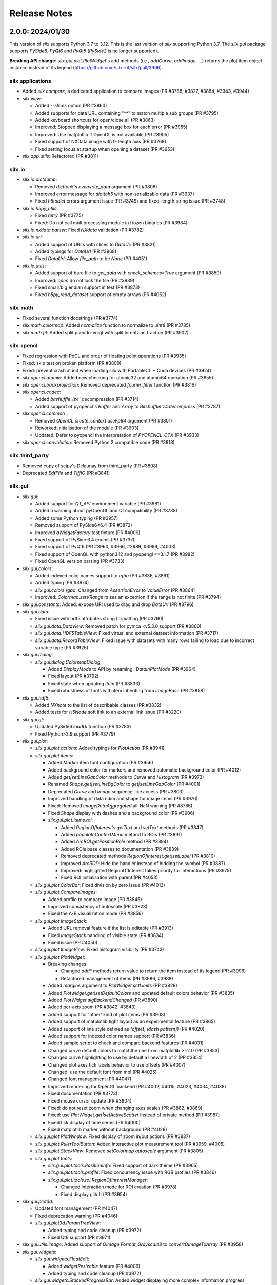 Release Notes
=============

2.0.0: 2024/01/30
-----------------

This version of `silx` supports Python 3.7 to 3.12.
This is the last version of `silx` supporting Python 3.7.
The `silx.gui` package supports `PySide6`, `PyQt6` and `PyQt5` (`PySide2` is no longer supported).

**Breaking API change**: `silx.gui.plot.PlotWidget`'s add methods (i.e., `addCurve`, `addImage`, ...) returns the plot item object instance instead of its legend (https://github.com/silx-kit/silx/pull/3996).

silx applications
.................

* Added `silx compare`, a dedicated application to compare images (PR #3788, #3827, #3884, #3943, #3944)
* `silx view`:

  * Added `--slices` option (PR #3860)
  * Added supports for data URL containing "**" to match multiple sub groups (PR #3795)
  * Added keyboard shortcuts for open/close all (PR #3863)
  * Improved: Stopped displaying a message box for each error (PR #3955)
  * Improved: Use matplotlib if OpenGL is not available (PR #3905)
  * Fixed support of NXData image with 0-length axis (PR #3768)
  * Fixed setting focus at startup when opening a dataset (PR #3953)

* `silx.app.utils`: Refactored (PR #3811)

silx.io
.......

* `silx.io.dictdump`:

  * Removed `dicttoh5`'s `overwrite_data` argument (PR #3806)
  * Improved error message for `dicttoh5` with non-serializable data (PR #3937)
  * Fixed `h5todict` errors argument issue (PR #3749) and fixed-length string issue (PR #3748)

* `silx.io.h5py_utils`:

  * Fixed `retry` (PR #3775)
  * Fixed: Do not call multiprocessing module in frozen binaries (PR #3984)

* `silx.io.nxdata.parser`: Fixed `NXdata` validation (PR #3782)

* `silx.io.url`:

  * Added support of URLs with slices to `DataUrl` (PR #3821)
  * Added typings for `DataUrl` (PR #3968)
  * Fixed `DataUrl`: Allow `file_path` to be `None` (PR #4051)

* `silx.io.utils`:

  * Added support of bare file to `get_data` with `check_schemas=True` argument (PR #3859)
  * Improved: `open` do not lock the file (PR #3939)
  * Fixed small/big endian support in test (PR #3873)
  * Fixed `h5py_read_dataset` support of empty arrays (PR #4052)

silx.math
.........

* Fixed several function docstrings (PR #3774)
* `silx.math.colormap`: Added `normalize` function to normalize to `uint8` (PR #3785)
* `silx.math.fit`: Added split pseudo-voigt with split lorentzian fraction (PR #3902)

silx.opencl
...........

* Fixed regression with PoCL and order of floating point operations (PR #3935)
* Fixed: skip test on broken platform (PR #3809)
* Fixed: prevent crash at init when loading silx with PortableCL + Cuda devices (PR #3924)
* `silx.opencl.atomic`: Added new checking for atomic32 and atomic64 operation (PR #3855)
* `silx.opencl.backprojection`: Removed deprecated `fourier_filter` function (PR #3816)
* `silx.opencl.codec`:

  * Added `bitshuffle_lz4`` decompression (PR #3714)
  * Added support of pyopencl's `Buffer` and `Array` to `BitshuffleLz4.decompress` (PR #3787)

* `silx.opencl.common``:

  * Removed `OpenCL.create_context` `useFp64` argument (PR #3801)
  * Reworked initialisation of the module (PR #3903)
  * Updated: Defer to pyopencl the interpretation of `PYOPENCL_CTX` (PR #3933)

* `silx.opencl.convolution`: Removed Python 2 compatible code (PR #3818)

silx.third_party
................

* Removed copy of scipy's Delaunay from third_party (PR #3808)
* Deprecated `EdfFile` and `TiffIO` (PR #3841)

silx.gui
........

* `silx.gui`:

  * Added support for `QT_API` environment variable (PR #3981)
  * Added a warning about pyOpenGL and Qt compatibility (PR #3738)
  * Added some Python typing (PR #3957)
  * Removed support of  PySide6<6.4 (PR #3872)
  * Improved `qWidgetFactory` test fixture (PR #4009)
  * Fixed support of PySide 6.4 enums (PR #3737)
  * Fixed support of PyQt6 (PR #3960, #3966, #3989, #3999, #4003)
  * Fixed support of OpenGL with python3.12 and pyopengl <=3.1.7 (PR #3982)
  * Fixed OpenGL version parsing (PR #3733)

* `silx.gui.colors`:

  * Added indexed color names support to `rgba` (PR #3836, #3861)
  * Added typing (PR #3974)
  * `silx.gui.colors.rgba`: Changed from `AssertionError` to `ValueError` (PR #3864)
  * Improved: `Colormap.setVRange` raises an exception if the range is not finite (PR #3794)

* `silx.gui.constants`: Added: expose URI used to drag and drop `DataUrl` (PR #3796)

* `silx.gui.data`:

  * Fixed issue with hdf5 attributes string formatting (PR #3790)
  * `silx.gui.data.DataView`: Removed patch for pymca <v5.3.0 support (PR #3800)
  * `silx.gui.data.HDF5TableView`: Fixed virtual and external dataset information (PR #3717)
  * `silx.gui.data.RecordTableView`: Fixed issue with datasets with many rows failing to load due to incorrect variable type (PR #3926)

* `silx.gui.dialog`:

  * `silx.gui.dialog.ColormapDialog`:

    * Added `DisplayMode` to API by renaming `_DataInPlotMode` (PR #3964)
    * Fixed layout (PR #3792)
    * Fixed state when updating `Item` (PR #3833)
    * Fixed robustness of tools with item inheriting from `ImageBase` (PR #3858)

* `silx.gui.hdf5`:

  * Added `NXnote` to the list of describable classes (PR #3832)
  * Added tests for `H5Node` soft link to an external link issue (PR #3220)

* `silx.gui.qt`:

  * Updated PySide6 `loadUi` function (PR #3783)
  * Fixed Python>3.9 support (PR #3779)

* `silx.gui.plot`:

  * `silx.gui.plot.actions`: Added typings for `PlotAction` (PR #3941)
  * `silx.gui.plot.items`:

    * Added `Marker` item font configuration (PR #3956)
    * Added background color for markers and removed automatic background color (PR #4012)
    * Added `get|setLineGapColor` methods to `Curve` and `Histogram` (PR #3973)
    * Renamed `Shape.get|setLineBgColor` to `get|setLineGapColor` (PR #4001)
    * Deprecated `Curve` and `Image` sequence-like access (PR #3803)
    * Improved handling of data ndim and shape for image items (PR #3976)
    * Fixed: Removed `ImageDataAggregated` all-NaN warning (PR #3786)
    * Fixed `Shape` display with dashes and a background color (PR #3906)
    * `silx.gui.plot.items.roi`:

      * Added `RegionOfInterest`'s `getText` and `setText` methods (PR #3847)
      * Added `populateContextMenu` method to ROIs (PR #3891)
      * Added `ArcROI.getPositionRole` method (PR #3894)
      * Added ROIs base classes to documentation (PR #3839)
      * Removed deprecated methods `RegionOfInterest.get|setLabel` (PR #3810)
      * Improved `ArcROI``: Hide the handler instead of hidding the symbol (PR #3887)
      * Improved: highlighted RegionOfInterest takes priority for interactions (PR #3975)
      * Fixed ROI initialisation with parent (PR #4053)

  * `silx.gui.plot.ColorBar`: Fixed division by zero issue (PR #4013)
  * `silx.gui.plot.CompareImages`:

    * Added profile to compare image (PR #3845)
    * Improved consistency of autoscale (PR #3823)
    * Fixed the A-B visualization mode (PR #3856)

  * `silx.gui.plot.ImageStack`:

    * Added URL removal feature if the list is editable (PR #3913)
    * Fixed `ImageStack` handling of visible state (PR #3834)
    * Fixed issue (PR #4050)

  * `silx.gui.plot.ImageView`: Fixed histogram visibility (PR #3742)
  * `silx.gui.plot.PlotWidget`:

    * Breaking changes:

      * Changed `add*` methods return value to return the item instead of its legend (PR #3996)
      * Refactored management of items (PR #3986, #3988)

    * Added `margins` argument to `PlotWidget.setLimits` (PR #3828)
    * Added `Plotwidget.get|setDefaultColors` and updated default colors behavior (PR #3835)
    * Added `PlotWidget.sigBackendChanged` (PR #3890)
    * Added per-axis zoom (PR #3842, #3843)
    * Added support for 'other' kind of plot items (PR #3908)
    * Added support of matplotlib tight layout as an experimental feature (PR #3865)
    * Added support of line style defined as `(offset, (dash pattern))` (PR #4020)
    * Added support for indexed color names support (PR #3836)
    * Added sample script to check and compare backend features (PR #4031)
    * Changed curve default colors to matchthe one from matplotlib >=2.0 (PR #3853)
    * Changed curve highlighting to use by default a linewidth of 2 (PR #3854)
    * Changed plot axes tick labels behavior to use offsets (PR #4007)
    * Changed: use the default font from mpl (PR #4025)
    * Changed font management (PR #4047)
    * Improved rendering for OpenGL backend (PR #4002, #4015, #4023, #4034, #4038)
    * Fixed documentation (PR #3773)
    * Fixed mouse cursor update (PR #3904)
    * Fixed: do not reset zoom when changing axes scales (PR #3862, #3869)
    * Fixed: use `PlotWidget.get|setActiveScatter` instead of private method (PR #3987)
    * Fixed tick display of time series (PR #4000)
    * Fixed matplotlib marker without background (PR #4028)

  * `silx.gui.plot.PlotWindow`: Fixed display of zoom in/out actions (PR #3837)
  * `silx.gui.plot.RulerToolButton`: Added interactive plot measurement tool (PR #3959, #4005)
  * `silx.gui.plot.StackView`: Removed `setColormap` `autoscale` argument (PR #3805)

  * `silx.gui.plot.tools`:

    * `silx.gui.plot.tools.PositionInfo`: Fixed support of dark theme (PR #3965)
    * `silx.gui.plot.tools.profile`: Fixed concurrency issue with RGB profiles (PR #3846)
    * `silx.gui.plot.tools.roi.RegionOfInterestManager`:

      * Changed interaction mode for ROI creation (PR #3978)
      * Fixed display glitch (PR #3954)

* `silx.gui.plot3d`:

  * Updated font management (PR #4047)
  * Fixed deprecation warning (PR #4046)
  * `silx.gui.plot3d.ParamTreeView`:

    * Added typing and code cleanup (PR #3972)
    * Fixed Qt6 support (PR #3971)

* `silx.gui.utils.image`: Added support of `QImage.Format_Grayscale8` to `convertQImageToArray` (PR #3958)

* `silx.gui.widgets`:

  * `silx.gui.widgets.FloatEdit`:

    * Added `widgetResizable` feature (PR #4006)
    * Added typing and code cleanup (PR #3972)

  * `silx.gui.widgets.StackedProgressBar`: Added widget displaying more complex information progress information (PR #4008)
  * `silx.gui.plot.widgets.UrlList`: Added `UrlList` widget (PR #3913)
  * `silx.gui.widget.UrlSelectionTable`:

    * Improved look&feel and enabled drag&drop from `silx view` (PR #3797)
    * Updated: Split the URL column in 3 columns (PR #3822)
    * Fixed exception with interaction, renamed `get|setSelection` to `get|setUrlSelection` (PR #3791)

  * `silx.gui.widgets.WaiterOverlay`: Added a widget to display processing wheel on top of another widget (PR #3876)

* `silx.utils`:

  * `silx.utils.launcher`: Improved error message (PR #3793)
  * `silx.utils.retry`: Fixed: Lazy-loading of multiprocessing module (PR #3979)

Miscellaneous
.............

* Dependencies:

  * Removed support of Python 3.6 (PR #3712), `PySide2` (PR #3784) and `fabio` <0.9 (PR #3829)
  * Replaced `setuptools`'s `pkg_resources` with `packaging` as runtime dependency (PR #3910)
  * Fixed support of `pint` >= 0.20 (PR #3725), `cython` (PR #3770, #4033) and `PyInstaller` v6 (PR #4041)
  * Fixed deprecation warnings from `numpy`, `scipy`, `matplotlib` and `h5py` (PR #3741, #3777, #4045, #3980)

* Clean-up:

  * Removed features deprecated since <1.0.0 (PR #3798, #3799, #3802, #3804)
  * Removed remaining Python2 support (PR #3815, #3840, #3952)
  * Removed unused imports (PR #3814)
  * Replaced `OrderedDict` by `dict` (PR #3830)
  * Updated: Using `black` to format the code (PR #3991)
  * Fixed typo: 4 `"` quotes instead of 3. (PR #3838)

* Build:

  * Removed `setup.py` commands and options (PR #3831)
  * Removed constraint on `setuptools` version (PR #3909)
  * Updated build dependencies (PR #4035)
  * Fixed Windows fat binary filename and links (PR #4048)
  * Bump to 2.0.dev (PR #4014)

* Debian packaging:

  * Removed Debian 10 and 11 packaging (PR #4017)
  * Added Debian 12 packaging (PR #3812)
  * Added `pytest-mock` to Debian build dependencies (PR #3740)
  * Updated `build-deb.sh` (PR #4022, #3772) and `rules` (PR #3732)

* Updated documentation (PR #3765, #3899, #3970, #3994, #4037, #4036, #4039, #4042, #4055)
* Updated continuous integration (PR #3727, #3967, #3983)
* Fixed tests (PR #3722, #3723, #4043, #4044)

1.1.2: 2022/12/16
-----------------

This is a bug fix version:

* `silx.gui`:

  * Fixed support of `PySide` 6.4 enums (PR #3737, #3738)
  * Fixed OpenGL version parsing (PR #3733, #3738)

  * `silx.gui.plot`:

    * Fixed issue when `PlotWidget` has a size of 0 (PR #3736, #3738)
    * Fixed reset of interaction when closing mask tool (PR #3735, #3738)

* Miscellaneous: Updated Debian packaging (PR #3732, #3738)

1.1.1: 2022/11/30
-----------------

This is a bug fix version:

* Fixed support of `pint` >= 0.20 (PR #3725, #3728)
* Fixed continuous integration (PR #3727, #3728)
* Updated changelog (PR #3729)

1.1.0: 2022/10/27
-----------------

This is the last version of `silx` supporting Python 3.6 and `PySide2`.
Next version will require Python >= 3.7

This is the first version of `silx` supporting `PyQt6` (for `Qt6`).
Please note that `PyQt6` >= v6.3.0 is required.

* `silx view`:

  * Improved wildcard support in filename and data path (PR #3663)
  * Enabled plot grid by default for curve plots (PR #3667)
  * Fixed refresh for content opened as `file.h5::/path` (PR #3665)

* `silx.gui`:

  * Added support of `PyQt6` >= 6.3.0 (PR #3655)
  * Fixed `matplotlib`>=3.6.0 and `PySide6` support (PR #3639)
  * Fixed `PySide6` >=6.2.2 support (PR #3581)
  * Fixed Python 3.10 with `PyQt5` support (PR #3591)
  * Fixed crashes on exit when deriving `QApplication` (PR #3588)
  * Deprecated `PySide2` support (PR #3648)
  * Fixed: raise exception early when using a version of `PyQt5` incompatible with Python 3.10 (PR #3694)

  * `silx.gui.data`:

    * Updated: Do not keep aspect ratio in `NXdata` image views when axes `@units` are different (PR #3660)
    * `silx.gui.data.ArrayTableWidget`: Updated to edit without clearing previous data (PR #3686)
    * `silx.gui.data.DataViewer`: Added `selectionChanged` signal (PR #3646)
    * `silx.gui.data.Hdf5TableView`: Fixed for virtual datasets in the same file (PR #3572)

  * `silx.gui.dialog.ColormapDialog`: Updated layout and presentation of the features (PR #3671, #3609)

  * `silx.gui.hdf5`: Fixed issue with unsupported hdf5 entity (e.g. datatype) (PR #3643)

  * `silx.gui.plot`:

    * `silx.gui.plot.items`:

      * Added `BandROI` item (PR #3680, #3702, #3707)
      * Updated to take errorbars into account for item bounds (PR #3647)
      * Fixed `ArcROI` display (PR #3617)
      * Fixed error logs for scatter triangle visualisation with aligned points (PR #3644)

    * `silx.gui.plot.MaskToolsWidget`: Changed mask load/save default directory (PR #3704)

    * `silx.gui.plot.PlotWidget`:

      * Fixed time axis with values outside of supported range ]0, 10000[ years (PR 3597)
      * Fixed matplotlib backend replot failure under specific conditions (PR #3590)

      * `silx.gui.PlotWidget`'s OpenGL backend:

        * Added support of LaTex-like math syntax to text display (PR #3600)
        * Updated text label background to be less transparent (PR #3593)
        * Fixed dashed curve rendering (PR #3596)
        * Fixed image rendering of arcsinh colormap for uint8 and uint16 data (PR #3604)
        * Fixed rendering on some GPU (PR #3695)
        * Fixed empty text support (PR #3701)
	* Fixed: Avoid rendering when OpenGL version/extension check fails (PR #3707)

    * `silx.gui.plot.PlotWindow`: Fixed management of DockWidgets when showing/hiding the `PlotWindow` (PR #3631)
    * `silx.gui.plot.PositionInfo`: Improved picking (PR #3640)
    * `silx.gui.plot.StackView`: Updated toolbar implementation (PR #3697)

    * `silx.gui.plot.stats`: Fixed warnings when all data is outside the selected stats region (PR #3659)
    * `silx.gui.plot.tools`:

      * Added snapping to profile curve (PR #3640)
      * Fixed handling of `disconnect` exception (PR #3692)
      * Fixed label formatting for 2D profile tool (PR #3698)
      * Fixed computation of the slice profile (PR #3708)

  * `silx.gui.utils.glutils.isOpenGLAvailable`: Added possibility to check `AA_ShareOpenGLContexts` (PR #3688)
  * `silx.gui.widgets.ElidedLabel`: Fixed API inherited from `QLabel` (PR #3650, #3707)

* `silx.io`:

  * `silx.io.dictdump`:

    * Added "info" logs when an entity is not copied to the output HDF5 file `dicttoh5` (PR #3664)
    * Added support of `pint` in `dicttoh5` and `dicttonx` (PR #3683)

  * `silx.io.nxdata`:

    * Updated `get_default` to be more permissive and follow `@default` recursively (PR #3662)
    * Updated error dataset retrieval (PR #3657, #3672)

  * `silx.io.specfile`:

    * Fixed buffer overflow for too long motor or label (PR #3622)
    * Fixed missing data if there is a trailing space in the mca array (PR #3612)

  * `silx.io.utils.retry`: Added retry for generator functions (PR #3679)

* `silx.math`:

  * `silx.math.histogram`:

    * Added support of `uint16` weights for LUT histogram (PR #3670)
    * Fixed `Histogramnd` computation on arrays with more than 2**31-1 samples (PR #3599)

  * `silx.math.fft`:

    * Added `export_wisdom()` and `import_wisdom()` (PR #3623)
    * Fixed normalization modes, notably account for regression in `pyfftw` normalization (PR #3625)
    * Fixed avoid creating OpenCL/Cuda contexts when not needed (PR #3587)

  * `silx.math.fit`: Updated documentation (PR #3582)

* `silx.opencl`: Updated OpenCL profiling, fixed memory leak (PR #3690)

* `silx.utils.ExternalResources`: Stored downloaded data checksum (PR #3580)

* Miscellaneous:

  * Added `SILX_INSTALL_REQUIRES_STRIP` build configuration environment variable (PR #3602)
  * Added optional use of `sphinx_autodoc_typehints` to generate the documentation (PR #3668)
  * Updated build and development tools to remove dependency to `distutils` and `numpy.distutils` (PR #3583, #3585, #3613, #3649, #3651, #3653, #3658, #3661, #3678)
  * Updated Windows installer (PR #3642)
  * Updated documentation (PR #3699, #3709)
  * Updated after 1.0.0 release (PR #3560, #3569)
  * Fixed tests and continuous integration (PR #3632, #3637, #3639, #3685)
  * Fixed Debian/Ubuntu packaging (PR #3693)
  * Cleaned-up Python 2 compatibility code (PR #3673)

1.0.0: 2021/12/06
-----------------

This is the first version of `silx` supporting `PySide6` (for `Qt6`) and using `pytest` to run the tests.

* `silx view`:

  * Added Windows installer generation (PR #3548)
  * Updated 'About' dialog (#3547, #3475)
  * Fixed: Keep curve legend selection with changing dimensions (PR #3529)
  * Fixed: Increase max number of opened file at start-up (PR #3545)

* `silx.gui`:

  * Added PySide6 support (PR #3486, #3528, #3479, #3542, #3549, #3478, #3481):
  * Removed support of PyQt4 / Pyside (PR #3423, #3424, #3480, #3482)
  * `silx.gui.colors`:

    * Fixed duplicated logs when colormap vmin/vmax are not valid (PR #3471)

  * `silx.gui.plot`:

    * `silx.gui.plot.actions`:

      * `silx.gui.plot.actions.fit`:

        * Updated behaviour of fitted item auto update (PR #3532)

      * `silx.gui.plot.actions.histogram`:

        * Enhanced: Allow user to change histogram nbins and range (PR #3514, #3514)
        * Updated `PixelIntensitiesHistoAction` to use `PlotWidget.selection` (PR #3408)
        * Fixed issue when the whole image is masked (PR #3544)
        * Fixed error on macOS 11 with 3D display in `silx view` (PR #3544)

      * `silx.gui.plot.CompareImages`:

        * Fixed `colormap`: avoid forcing vmin and vmax when not in 'HORIZONTAL_LINE' or 'VERTICAL_LINE' mode (PR #3510)
		
      * `silx.gui.plot.items`:
		
        * Added 'image_aggregated.ImageDataAggregated': item allowing to aggregate image data before display (PR #3503)
        * Fixed `ArcROI.setGeometry` (fix #3492)

      * `silx.gui.plot.ImageStack`:

        * Enhanced management of the `animation thread` (PR #3440, PR #3441)

      * `silx.gui.plot.ImageView`:

        * Added action to show/hide the side histogram (PR #3488)
        * Added 'resetzoom' parameter to 'ImageView.setImage' (PR #3488)
        * Added empty array support to 'ImageView.setImage' (PR #3530)
        * Added aggregation mode action (PR #3536)
        * Added support of RGB and RGBA images (PR #3487)
        * Updated 'imageview' example with a '--live' option (PR #3488)
        * Fixed profile window, added `setProfileWindowBehavior` method (PR #3457)
        * Fixed issue with profile window size (PR #3455)

      * `silx.gui.plot.PlotWidget`:

        * Fixed update of `Scatter` item binned statistics visualization (PR #3452)
        * Fixed OpenGL backend memory leak (PR #3453)
        * Enhanced: Optimized scatter when rendered as regular grid with the OpenGL backend (PR #3447)
        * Enhanced axis limits management by the OpenGL backend (PR #3504)
        * Enhanced control of repaint (PR #3449)
	* Enhanced text label background rendering with OpenGL backend (PR #3565)

      * `silx.gui.plot.PlotWindow`:

        * Fixed returned action from 'getKeepDataAspectRatioAction' (PR #3500)

    * `silx.gui.plot3d`:

      * Fixed picking on highdpi screen (PR #3550)
      * Fixed issue in parameter tree (PR #3550)

* `silx.io`:

  * Added read support for FIO files (PR #3539) thanks to tifuchs contribution
  * `silx.io.dictdump`:

    * Fixed missing conversion of the key (PR #3505) thanks to rnwatanabe contribution
    * Extract update modes list to a constant global variable (PR #3460) thanks to jpcbertoldo
	
  * `silx.io.convert`:
	
    * Enhanced `write_to_h5`: `infile` parameter can now also be a HDF5 file as input (PR #3511)
	
  * `silx.io.h5py_utils`:

    * Added support of `locking` argument from the h5py.File when possible (PR #3554)
    * Added log a critical message for unsupported versions of libhdf5 (PR #3533)

  * `silx.io.spech5`:
	
    * Enhanced: Improve robustness (PR #3507, #3463)
	
  * `silx.io.url`:

    * Fixed `is_absolute` in the case the `file_path()` returns None (PR #3437)

  * `silx.io.utils`:

    * Added 'silx.io.utils.visitall': provides a visitor of all items including links that works for both `commonh5` and `h5py` (PR #3511)

* `silx.math`:

  * `silx.math.colormap`:

    * Added `apply_colormap` function (PR #3525)
    * Enhanced `cmap` error messages (PR #3522)

* `silx.opencl`:

  * Added description of compute capabilities for Ampere generation GPU from Nvidia (PR #3535)
  * Added doubleword OpenCL library (PR #3466, PR #3472)

* Miscellaneous:

  * Enhanced: Setup the project to use `pytest` (PR #3431, #3516, #3526)
  * Enhanced: Minor test clean up (PR #3515, #3508)
  * Updated project structure: move `silx` sources in `src/silx` (PR #3412)
  * Fixed 'run_test.py --qt-binding' option (PR #3527)
  * Fixed support of numpy 1.21rc1 (PR ##3476)
  * Removed `six` dependency (PR #3483)


0.15.2: 2021/06/21
------------------

Minor release:

* `silx.io`:

  * `silx.io.spech5`: Enhanced robustness for missing positioner values (PR #3477)
  * `silx.io.url`: Fixed `DataUrl.is_absolute` (PR #3467)

* `silx.gui`:

  * Fixed naming of some loggers (PR #3477)
  * Fixed assert on `ImageStack` when length of urls > 0 (PR #3491)
  * `silx.gui.plot`: Fixed `ArcROI.setGeometry` (PR #3493)

* `silx.opencl`: Expose the double-word library and include it in tests (PR #3466)
* Misc: Fixed support of `numpy` 1.21rc1 (PR #3477)

0.15.1: 2021/05/17
------------------

Minor release:

* silx.gui.plot.PlotWidget: Fixed `PlotWidget` OpenGL backend memory leak (PR #3448)
* silx.gui.plot.ImageView:

  * Fixed profile window default behavior (PR #3458)
  * Added `setProfileWindowBehavior` method (PR #3458)

0.15.0: 2021/03/18
------------------

Main new features are the `silx.io.h5py_utils` module which provides `h5py` concurrency helpers and image mask support by `silx.gui.plot.PlotWidget`'s tools.

* `silx view`:

  * Fixed zoom reseting when scrolling a NXdata 3D stack (PR #3351)
  * Fixed support of very large 1D datasets in "Raw" table view (PR #3418)

* `silx.io`:

  * Added `h5py_utils` helper module for concurrent HDF5 reading and writing without SWMR (PR #3368, #3426)
  * Enhanced `dictdump` module functions regarding overwriting existing files (PR #3376)

* `silx.gui`:

  * Added scale to visible or selected area buttons options to `silx.gui.dialog.ColormapDialog` (PR #3365)
  * Fixed and enhanced`silx.gui.utils.glutils.isOpenGLAvailable` (PR #3356, #3385)
  * Fixed `silx.gui.widgets.FlowLayout` (PR #3389)
  * Enhanced `silx.gui.data.ArrayTableWidget`: Added support of array clipping if data is too large (PR #3419)

  * `silx.gui.plot`:

    * Added mask support to Image items and use it in plot tools (histogram, profile, colormap) (PR #3369, #3381)
    * Added `ImageStack` methods to configure automatic reset zoom (PR #3373)
    * Added some statistic indicators in `PixelIntensitiesHistoAction` action (PR #3391)
    * Enhanced `silx.gui.plot.ImageView` integration of ROI profiles in side plots (PR #3380)
    * Enhanced `PositionInfo`: snapping to histogram (PR #3405) and information labels layout (PR #3399)
    * Fixed `LegendSelector` blinking when updated (PR #3346)
    * Fixed profile tool issue when closing profile window after attaced PlotWidget (PR #3375)
    * Fixed histogram action (PR #3396)
    * Fixed support of histogram plot items in `stats` module (PR #3398, #3407)
    * Fixed `ColorBar` when deleting attached PlotWidget (PR #3403)

    * `silx.gui.plot.PlotWidget`:

      * Added `getValueData` method to image items (PR #3378)
      * Added `discardItem` method (PR #3400)
      * Added unified `selection()` handler compatible with active item management (PR #3401)
      * Fixed `addCurve` documentation (PR #3371)
      * Fixed complex image first displayed mode (PR #3364)
      * Fixed curve and scatter items support of complex data input (PR #3384)
      * Fixed histogram picking (PR #3405)
      * Fixed rendering (PR #3416)

  * `silx.gui.plot3d`:

    * Added `HeightMapData` and `HeightMapRGBA` items (PR #3386, #3397)
    * Fixed support for RGB colored points in internal scene graph (PR #3374)
    * Fixed `ImageRgba` alpha channel display (PR #3414)

* `silx.image`:

  * Added mask support to `bilinear` interpolator (PR #3286)

* `silx.opencl`:

  * Added print statics of OpenCL kernel execution time (PR #3395)

* Miscellaneous:

  * Removed debian 9 packaging (PR #3383)
  * Enhanced test functions: `silx.test.run_tests` (PR #3331), `silx.utils.testutils.TestLogging` (PR #3393)
  * Continuous integration: Added github actions and removed travis-ci (PR #3353, #3359), fixed (PR #3361, #3366)
  * Updated documentation (PR #3383, #3387, #3409, #3416, #3427)
  * Fixed debian packaging (PR #3362)
  * Fixed `silx test` application on Windows (PR #3411)

0.14.1: 2021/04/30
------------------

This is a bug-fix version of silx.

* silx.gui.plot: Fixed `PlotWidget` OpenGL backend memory leak (PR #3445)
* silx.gui.utils.glutils: Fixed `isOpenGLAvailable` (PR #3356)

0.14.0: 2020/12/11
------------------

This is the first version of `silx` supporting `h5py` >= v3.0.

This is the last version of `silx` officially supporting Python 3.5.

* `silx.gui`:

  * Added support for HDF5 external data (virtual and raw) (PR #3222)
  * Added lazy update handling of OpenGL textures (PR #3205)
  * Deprecated `silx.gui.plot.matplotlib` module (use `silx.gui.utils.matplotlib` instead) (PR #3158)
  * Improved memory allocation by using already defined `fontMetrics` instread of creating a new one (PR #3239)
  * Make `TextFormatter` compatible with `h5py`>=3 (PR #3253)
  * Fixed `matplotlib` 3.3.0rc1 deprecation warnings (PR #3145)

  * `silx.gui.colors.Colormap`:

    * Added `Colormap.get|setNaNColor` to change color used for NaN, fix different NaN displays for matplotlib/openGL backends (PR #3143)
    * Refactored PlotWidget OpenGL backend to enable extensions (PR #3147)
    * Fixed use of `QThreadPool.tryTake` to be Qt5.7 compliant (PR #3250)

  * `silx.gui.plot`:

    * Added the feature to compute statistics inside a specific region of interest (PR #3056)
    * Added an action to switch on/off OpenGL rendering on a plot (PR #3261)
    * Added test for ROI interaction mode (PR #3283)
    * Added saving of error bars when saving a plot (PR #3199)
    * Added `ImageStack.clear` (PR #3167)
    * Improved image profile tool to support `PlotWidget` item extension (PR #3150)
    * Improved `Stackview`: replaced `setColormap` `autoscale` argument by `scaleColormapRangeToStack` method (PR #3279)
    * Updated `3 stddev` autoscale algorithm, clamp it with the minmax data in order to improve the contrast (PR #3284)
    * Updated ROI module: splitted into 3 modules base/common/arc_roi (PR #3283)
    * Fixed `ColormapDialog` custom range input (PR #3153)
    * Fixed issue when changing ROI mode while a ROI is being created (PR #3186)
    * Fixed `RegionOfInterest` refresh when highlighted (PR #3197)
    * Fixed arc roi shape: make sure start and end points are part of the shape (PR #3257)
    * Fixed issue in `Colormap` `3 stdev` autoscale mode and avoided warnings (PR #3295)

    * Major improvements of `PlotWidget`:

      * Added `get|setAxesMargins` methods to control margin ratios around plot area (PR #3196)
      * Added `PlotWidget.[get|set]Backend` enabling switching backend (PR #3255)
      * Added multi interaction mode for ROIs (can be switched with a single click on an handle, or the context menu) (PR #3260)
      * Added polar interaction mode for arc ROI (PR #3260)
      * Added `PlotWidget.sigDefaultContextMenu` to allow to feed the default context menu (PR #3260)
      * Added context menu to the selected ROI to remove it (PR #3260)
      * Added pan interaction to ROI authoring (`select-draw`) interaction mode (PR #3291)
      * Added support of right axis label with OpenGL backend (PR #3293)
      * Added item visible bounds feature to PlotWidget items (PR #3223)
      * Added a `DataItem` base class for items having a "data extent" in the plot (PR #3212)
      * Added support for float16 texture in OpenGL backend (PR #3194)
      * Improved support of high-DPI screen in OpenGL backend (PR #3203)
      * Updated: Use points rather than pixels for marker size and line width with OpenGL backend (PR #3203)
      * Updated: Expose `PlotWidget` colors as Qt properties (PR #3269)
      * Fixed time serie axis for range < 2.5 microseconds (PR #3195)
      * Fixed initial size of OpenGL backend (PR #3209)
      * Fixed `PlotWidget` image items displayed below the grid by default (PR #3235)
      * Fixed OpenGL backend image display with sqrt colormap normalization (PR #3248)
      * Fixed support of shapes with multiple polygons in the OpenGL backend (PR #3259)
      * Fixes duplicated callback on ROIs (there was one for each ROI managed created on the plot) (PR #3260)
      * Fixed RegionOfInterest `contains` methods (PR #3336)

  * `silx.gui.colors.plot3d`:

    * Improved scene rendering (PR #3149)
    * Fixed handling of transparency of cut plane (PR #3204)

* `silx.image`:

  * Fixed slow `image.tomography.get_next_power()` (PR #3168)

* `silx.io`:

  * Added support for HDF5 link preservation in `dictdump` (PR #3224)
  * Added support for numpy arrays of `numbers` (PR #3251)
  * Make `h5todict` resilient to issues in the HDF5 file (PR #3162)

* `silx.math`:

  * Improved colormap performances for small datasets (PR #3282)

* `silx.opencl`:

  * Added textures availability check (PR #3273)
  * Added a warning when there is an issue in the Ocl destruction (PR #3280)
  * Fixed Sift test on modern GPU (PR #3262)

* Miscellaneous:

  * Added HDF5 strings: handle `h5py` 2.x and 3.x (PR #3240)
  * Fixed `cython` 3 compatibility and deprecation warning (PR #3164, #3189)


0.13.2: 2020/09/15
------------------

Minor release:

* silx view application: Prevent collapsing browsing panel, Added `-f` command line option (PR #3176)

* `silx.gui`:

  * `silx.gui.data`: Fixed `DataViews.titleForSelection` method (PR #3171).
  * `silx.gui.plot.items`: Added `DATA_BOUNDS` visualization parameter for `Scatter` item histogram bounds (PR #3180)
  * `silx.gui.plot.PlotWidget`: Fixed support of curves with infinite data (PR #3175)
  * `silx.gui.utils.glutils`: Fixed `isOpenGLAvailable` function (PR #3184)

* Documentation:

  * Update silx view command line options documentation (PR #3173)
  * Update version number and changelog (PR #3190)


0.13.1: 2020/07/22
------------------

Bug fix release:

* `silx.gui.plot.dialog`: Fixed `ColormapDialog` custom range input (PR #3155)
* Build: Fixed cython 3 compatibility (PR #3163).
* Documentation: Update version number and changelog (PR #3156)


0.13.0: 2020/06/23
------------------

This version drops the support of Python 2.7 and Python <= 3.4.

* silx view application:

  * Added support of compound data (PR #2948)
  * Added `Close All` menu (PR #2963)
  * Added default title to plots (PR #2979, #2999)
  * Added a button to enable/disable file content sorting (PR #3132)
  * Added support of a `SILX_style` HDF5 attribute to provide axes and colormap scale (PR #3092)
  * Improved `HDF5TableView` information table to make text selectable and ease copy (PR #2903)
  * Fixes (PR #2881, #2902, #3083)

* `silx.gui`:

  * `silx.gui.colors.Colormap`:

    * Added mean+/-3std autoscale mode (PR #2877, #2900)
    * Added sqrt, arcsinh and gamma correction colormap normalizations (PR #3010, #3054, #3057, #3066, #3070, #3133)
    * Limit number of threads used for computing the colormap (PR #3073)
    * Reordered colormaps (PR #3137)

  * `silx.gui.dialog.ColormapDialog`: Improved widget (PR #2874, #2915, #2924, #2954, #3136)
  * `silx.gui.plot`:

    * Major rework/extension of the regions of interest (ROI) (PR #3007, #3008, #3018, #3020, #3022, #3026, #3029, #3044, #3045, #3055, #3059, #3074, #3076, #3078, #3079, #3081, #3131)
    * Major rework/extension of the profile tools (PR #2933, #2980, #2988, #3004, #3011, #3037, #3048, #3058, #3084, #3088, #3095, #3097)
    * Added `silx.gui.plot.ImageStack` widget (PR #2480)
    * Added support of scatter in `PixelIntensitiesHistoAction` (PR #3089, #3107)
    * Added auto update of `FitAction` fitted data and range (PR #2960, #2961, #2969, #2981)
    * Improved mask tools (PR #2986)
    * Fixed `PlotWindow` (PR #2965) and `MaskToolsWidget` (PR #3125)

    * `silx.gui.plot.PlotWidget`:

      * Changed behaviour of `PlotWidget.addItem` and `PlotWidget.removeItem` to handle object items (previous behavior deprecated, not removed) and added `PlotWidget.addShape` method to add `Shape` items (PR #2873, #2904, #2919, #2925, #3120)
      * Added support of uint16 RGBA images (PR #2889)
      * Improved interaction (PR #2909, #3014, #3033)
      * Fixed `PlotWidget` (PR #2884, #2901, #2970, #3002)
      * Fixed and cleaned-up backends (PR #2887, #2910, #2913, #2957, #2964, #2984, #2991, #3023, #3064, #3135)

    * `silx.gui.plot.items`:

      * Added `sigDragStarted` and `sigDragFinished` signals to marker items and `sigEditingStarted` and `sigEditingFinished` signals to region of interest items (PR #2754)
      * Added `XAxisExtent` and `YAxisExtent` items in `silx.gui.plot.items` to control the plot data extent (PR #2932)
      * Added `ImageStack` item (PR #2994)
      * Added `Scatter` item histogram visualization mode (PR #2912, #2923)
      * Added `isDragged` method to marker items (PR #3000)
      * Improved performance of colormapped items by caching data min/max (PR #2876, #2886)
      * Improved `Scatter` item regular grid (PR #2918) and irregular grid (PR #3108) visualizations

  * `silx.gui.qt`:

    * Changed behavior of `QObject` multiple-inheritance (PR #3052)
    * Limit `silxGlobalThreadPool` function to use 4 threads maximum (PR #3072)

  * `silx.gui.utils.glutils`: Added `isOpenGLAvailable` to check the availability of OpenGL (PR #2878)
  * `silx.gui.widgets`:

    * Added `ElidedLabel` widget (PR #3110, #3111)
    * Fixed `LegendIconWidget` (PR #3112)

* `silx.io`:

  * Added support of signal dataset name-based errors to NXdata (PR #2976)
  * Added `dicttonx` function and support of HDF5 attibutes in `dicttoh5` function (PR #3013, #3017, #3031, #3093)
  * Fixed `url.DataUrl.path` (PR #2973)

* `silx.opencl`:

  * Fixed issue with Python 3.8 (PR #3036)
  * Disable textures for Nvidia Fermi GPUs for `convolution` (PR #3101)

* Miscellaneous:

  * Requires fabio >= 0.9 (PR #2937)
  * Fixed compatibility with h5py<v2.9 (PR #3024), cython 3 (PR #3034)
  * Avoid deprecation warnings (PR #3104) from Python 3.7 (PR #3012), Python 3.8 (PR #2891, #2934, #2989, #2993, #3127), h5py (PR #2854, #2893), matplotlib (PR #2890), fabio (PR #2930) and numpy (PR #3129)
  * Use `numpy.errstate` to ignore warnings rather than the `warnings` module (PR #2920)

* Build, documentation and tests:

  * Dropped Python2 support (PR #3119, #3140) and removed Python 2 tests and packaging (PR #2838, #2917)
  * Added debian 11/Ubuntu 20.04 packaging (PR #2875)
  * Improved test environment (PR #2870, #2949, #2995, #3009, #3061, #3086, #3087, #3122), documentation (PR #2872, #2894, #2937, #2987, #3042, #3053, #3068, #3091, #3103, #3115) and sample code (PR #2978, #3130, #3138)
  * Fixed Windows "fat binary" build (PR #2971)


0.12.0: 2020/01/09
------------------

Python 2.7 is no longer officially supported (even if tests pass and most of the library should work).

* silx view application:

  * Added: keep the same axes selection when changing dataset except for the stack view (PR #2701, #2780)
  * Added a Description column in the browsing tree to display NeXus title or name (PR #2804)
  * Added support of URL as filename (PR #2750)
  * Behavior changed: no longer lock HDF5 files by default, can be changed with `--hdf5-file-locking` option (PR #2861)

* `silx.gui`:

  * `silx.gui.plot`:

    * Added scatter plot regular and irregular grid visualization mode (PR #2810, #2815, #2820, #2824, #2831)
    * Added `baseline` argument to `PlotWidget` `addCurve` and `addHistogram` methods (PR #2715)
    * Added right axis support to `PlotWidget` marker items (PR #2744)
    * Added `BoundingRect` `PlotWidget` item (PR #2823)
    * Added more markers to `PlotWidget` items using symbols (PR #2792)
    * Improved and fixed `PlotWidget` and backends rendering and picking to guarantee rendering order of items (PR #2602, #2694, #2726, #2728, #2730, #2731, #2732, #2734, #2746, #2800, #2822, #2829, #2851, #2853)
    * Improved `RegionOfInterest`: Added `sigItemChanged` signal, renamed `get|setLabel` to `get|setName` (PR #2684, #2729, #2794, #2803, #2860)
    * Improved `StackView`: Allow to save dataset to HDF5 (PR #2813)

  * `silx.gui.plot3d`:

    * Added colormapped isosurface display to `ComplexField3D` (PR #2675)

  * Miscellaneous:

    * Added `cividis` colormap (PR #2763)
    * Added `silx.gui.widgets.ColormapNameComboBox` widget (PR #2814)
    * Added `silx.gui.widgets.LegendIconWidget` widget (PR #2783)
    * Added `silx.gui.utils.blockSignals` context manager (PR #2697, #2702)
    * Added `silx.gui.utils.qtutils.getQEventName` function (PR #2725)
    * Added `silx.gui.colors.asQColor` function (PR #2753)
    * Minor fixes (PR #2662, #2667, #2674, #2719, #2724, #2747, #2757, #2760, #2766, #2789, #2798, #2799, #2805, #2811, #2832, #2834, #2839, #2849, #2852, #2857, #2864, #2867)

* `silx.opencl`:

  * Added `silx.opencl.sparse.CSR` with support of different data types (PR #2671)
  * Improved support of different platforms like PoCL (PR #2669, #2698, #2806)
  * Moved non-OpenCL related utilities to `silx.opencl.utils` module (PR #2782)
  * Fixed `silx.opencl.sinofilter.SinoFilter` to avoid importing scikit-cuda (PR #2721)
  * Fixed kernel garbage collection (PR #2708)
  * Fixed `silx.opencl.convolution.Convolution` (PR #2781)

* `silx.math`/`silx.image`:

  * Added trilinear interpolator: `silx.math.interpolate.interp3d` (PR #2678)
  * Added `silx.image.utils.gaussian_kernel` function (PR #2782)
  * Improved `silx.image.shapes.Polygon` argument check (PR #2761)
  * Fixed and improved `silx.math.fft` with FFTW backend (PR #2751)
  * Fixed support of not finite data in fit manager (PR #2868)

* `silx.io`:

  * Added `asarray=True` argument to `silx.io.dictdump.h5todict` function (PR #2692, #2767)
  * Improved `silx.io.utils.DataUrl` (PR #2790)
  * Increased max number of motors in `specfile` (PR #2817)
  * Fixed data conversion when reading images with `fabio` (PR #2735)

* Build, documentation and tests:

  * Added `Cython` as a build dependency (PR #2795, #2807, #2808)
  * Added Debian 10 packaging (PR #2670, #2672, #2666, #2686, #2706)
  * Improved documentation (PR #2673, #2680, #2679, #2772, #2759, #2779, #2801, #2802, #2833, #2857, #2869)
  * Improved testing tools (PR #2704, #2796, #2818)
  * Improved `bootstrap.py` script (PR #2727, #2733)


0.11.0: 2019/07/03
------------------

 * Graphical user interface:

   * Plot:

     * Add sample code on how to update a plot3d widget from a thread
     * ScatterPlot: add the possibility to plot as a surface using Delaunay triangulation
     * ScatterView: add a tool button to change scatter visualization mode (ex. Solid)
     * (OpenGL backend) Fix memory leak when creating/deleting widgets in a loop


   * Plot3D:

     * Add an action to toggle plot3d's `PositionInfoWidget` picking.
     * Add a 3D complex field visualization: Complex3DField (also available from silx view)
     * Add a PositionInfoWidget and a tool button to toggle the picking mode to SceneWindow
     * Add the possibility to render the scene with linear fog.

   * `silx.gui.widgets`:

     * Fix ImageFileDialog selection for a cube with shape like `1,y,x`.

 * Miscellaneous:

    * Requires numpy version >= 1.12
    * HDF5 creator script
    * Support of Python 3.4 is dropped. Please upgrade to at least Python 3.5.
    * This is the last version to officially support Python 2.7.
    * The source code is Python 3.8 ready.
    * Improve PySide2 support. PyQt4 and PySide are deprecated.



0.10.0: 2019/02/19
------------------

 * Graphical user interface:

   * Plot:

    * Add support of foreground color
    * Fix plot background colors
    * Add tool to mask ellipse
    * StatsWidget:

     * Add support for plot3D widgets
     * Add a PyMca like widget

    * `Colormap`: Phase colormap is now editable
    * `ImageView`: Add ColorBarWidget
    * `PrintPreview`:

     * Add API to define 'comment' and 'title'
     * Fix resizing in PyQt5

    * Selection: Allow style definition
    * `ColormapDialog`: display 'values' plot in log if colormap uses log
    * Synchronize ColorBar with plot background colors
    * `CurvesROIWidget`: ROI is now an object.

   * Plot3D:

    * `SceneWidget`: add ColormapMesh item
    * Add compatibility with the StatsWidget to display statistic on 3D volumes.
    * Add `ScalarFieldView.get|setOuterScale`
    * Fix label update in param tree
    * Add `ColormapMesh` item to the `SceneWidget`

   * HDF5 tree:

    * Allow URI drop
    * Robustness of hdf5 tree with corrupted files

   * `silx.gui.widgets`:

    * Add URL selection table

 * Input/output:

   * Support compressed Fabio extensions
   * Add a function to create external dataset for .vol file

 * `silx view`:

    * Support 2D view for 3D NXData
    * Add a NXdata for complex images
    * Add a 3d scalar field view to the NXdata views zoo
    * Improve shortcuts, view loading
    * Improve silx view loading, shortcuts and sliders ergonomy
    * Support default attribute pointing to an NXdata at any group level

 * `silx convert`

    * Allow to use a filter id for compression

 * Math:

    * fft: multibackend fft

 * OpenCL:

    * Compute statistics on a numpy.ndarray
    * Backprojection:

     * Add sinogram filters (SinoFilter)
     * Input and/or output can be device arrays.

 * Miscellaneous:

    * End of PySide support (use PyQt5)
    * Last version supporting numpy 1.8.0. Next version will drop support for numpy < 1.12
    * Python 2.7 support will be dropped before end 2019. From version 0.11, a deprecation warning will be issued.
    * Remove some old deprecated methods/arguments
    * Set Cython language_level to 3


0.9.0: 2018/10/23
-----------------

 * Graphical user interface:

   * `silx.gui.widgets`:

     * Adds `RangeSlider` widget, a slider with 2 thumbs
     * Adds `CurveLegendsWidget` widget to display PlotWidget curve legends
       (as an alternative to `LegendSelector` widget)
     * Adds `FlowLayout` QWidget layout

   * Plot:

     * Adds `CompareImages` widget providing tools to compare 2 images
     * `ScatterView`: Adds alpha channel support
     * `MaskToolsWidget`: Adds load/save masks from/to HDF5 files

     * `PlotWidget`:

       * Adds `getItems` method, `sigItemAdded` and `sigItemAboutToBeRemoved` signals
       * Adds more options for active curve highlighting (see `get|setActiveCurveStyle` method)
       * Deprecates `get|setActiveCurveColor` methods
       * Adds `get|setActiveCurveSelectionMode` methods to change the behavior of active curve selection
       * Adds configurable line style and width to line markers
       * Fixes texture cache size in OpenGL backend

   * Plot3D:

     * Adds `SceneWidget.pickItems` method to retrieve the item and data at a given mouse position
     * Adds `PositionInfoWidget` widget to display data value at a given mouse position

   * `silx.gui.utils`:

     * Adds `image` module for QImage/numpy array conversion functions
     * Adds `testutils` helper module for writing Qt tests
       (previously available internally as `silx.gui.test.utils`)

   * Adds `silx.gui.qt.inspect` module to inspect Qt objects

 * Math:

   * Updates median filter with support for Not-a-Number and a 'constant' padding mode

 * `silx view`:

    * Fixes file synchronization
    * Adds a refresh button to synchronize file content

 * Dependencies:

   * Deprecates support of PySide Qt4 binding
     (We intend to drop official support of PySide in silx 0.10.0)
   * Deprecates support of PyQt4
   * Adds `h5py` and `fabio` as strong dependencies

 * Miscellaneous:

   * Adds `silx.examples` package to ship the example with the library

0.8.0: 2018/07/04
-----------------

 * Graphical user interface:

   * Plot:

     * Adds support of x-axis date/time ticks for time series display (see `silx.gui.plot.items.XAxis.setTickMode`)
     * Adds support of interactive authoring of regions of interest (see `silx.gui.plot.items.roi` and `silx.gui.plot.tools.roi`)
     * Adds `StatsWidget` widget for displaying statistics on data displayed in a `PlotWidget`
     * Adds `ScatterView` widget for displaying scatter plot with tools such as line profile and mask
     * Overcomes the limitation to float32 precision with the OpenGL backend
     * Splits plot toolbar is several reusable thematic toolbars

   * Plot3D: Adds `SceneWidget` items to display many cubes, cylinders or hexagonal prisms at once
   * Adds `silx.gui.utils` package with `submitToQtMainThread` for asynchronous execution of Qt-related functions
   * Adds Qt signals to `Hdf5TreeView` to manage HDF5 file life-cycle
   * Adds `GroupDialog` dialog to select a group in a HDF5 file
   * Improves colormap computation with a Cython/OpenMP implementation

   * Main API changes:

     * `Colormap` is now part of `silx.gui.colors`
     * `ColormapDialog` is now part of `silx.gui.dialogs`
     * `MaskToolsWidget.getSelectionMask` method now returns `None` if no image is selected
     * Clean-up `FrameBrowser` API

 * Image

   * Adds an optimized marching squares algorithm to compute many iso contours from the same image

 * Input/output:

   * Improves handling of empty Spec scans
   * Add an API to `NXdata` parser to get messages about malformed input data

 * `silx.sx`

   * Allows to use `silx.sx` in script as in Python interpreter
   * `sx.imshow` supports custom y-axis orientation using argument `origin=upper|lower`
   * Adds `sx.enable_gui()` to enable silx widgets in IPython notebooks

 * `silx convert`

   * Improves conversion from EDF file series to HDF5

 * `silx view`

   * Adds user preferences to restore colormap, plot backend, y-axis of plot image,...
   * Adds `--fresh` option to clean up user preferences at startup
   * Adds a widget to create custom viewable `NXdata` by combining different datasets
   * Supports `CTRL+C` shortcut in the terminal to close the application
   * Adds buttons to collapse/expand tree items
   * NXdata view now uses the `ScatterView` widget for scatters

 * Miscellaneous

   * Drops official support of Debian 7
   * Drops versions of IPython console widget before the `qtconsole` package
   * Fixes EDF file size written by `EdfFile` module with Python 3

0.7.0: 2018/02/27
-----------------

 * Input/output:

   * Priovides `silx.io.url.DataUrl` to parse supported links identifying
     group or dataset from files.
   * `silx.io.open` now supports h5pyd and silx custom URLs.
   * `silx.io.get_data` is provided to allow to reach a numpy array from silx.

 * OpenCL:

   * Provides an API to share memory between OpenCL tasks within the same device.
   * Provides CBF compression and decompression.
   * Simple processing on images (normalization, histogram).
   * Sift upgrade using memory sharing.

 * `silx.sx`:

   * Added `contour3d` function for displaying 3D isosurfaces.
   * Added `points3d` function for displaying  2D/3D scatter plots.
   * Added `ginput` function for interactive input of points on 1D/2D plots.

 * Graphic user interface:

   * Provides a file dialog to pick a dataset or a group from HDF5 files.
   * Provides a file dialog to pick an image from HDF5 files or multiframes formats.
   * The colormap dialog can now be used as non-modal.
   * `PlotWidget` can save the displayed data as a new `NXentry` of a HDF5 file.
   * `PlotWidget` exports displayed data as spec files using more digits.
   * Added new OpenGL-based 3D visualization widgets:

     * Supports 3D scalar field view 2D/3D scatter plots and images.
     * Provides an object oriented API similar to that of the 1D/2D plot.
     * Features a tree of parameters to edit visualized item's properties
       (e.g., transforms, colormap...)
     * Provides interactive panning of cut and clip planes.

   * Updates of `ScalarFieldView` widget:

     * Added support for a 3x3 transform matrix (to support non orthogonal axes)
     * Added support of an alternative interaction when `ctrl` is pressed
       (e.g., rotate by default and pan when ctrl/command key is pressed).
     * Added 2 sliders to control light direction in associated parameter tree view.

 * `silx view`:

   * Uses a single colormap to show any datasets.
   * The colormap dialog can stay opened while browsing the data.
   * The application is associated with some file types to be used to load files
     on Debian.
   * Provides a square amplitude display mode to visualize complex images.
   * Browsing an `NXentry` can display a default `NXdata`.
   * Added explanation when an `NXdata` is not displayable.
   * `NXdata` visualization can now show multiple curves (see `@auxiliary_signals`).
   * Supports older `NXdata` specification.

 * `silx convert`:

   * Added handling of file series as a single multiframe
   * Default behavior changes to avoid to add an extra group at the root,
     unless explicitly requested (see `--add-root-group`).
   * Writer uses now utf-8 text as default (NeXus specification).
   * EDF files containing MCA data are now interpreted as spectrum.

 * Miscellaneous:

   * Added `silx.utils.testutils` to share useful unittest functions with other
     projects.
   * Python 2 on Mac OS X is no longer tested.
   * Experimental support to PySide2.
   * If fabio is used, a version >= 0.6 is mandatory.

0.6.0: 2017/10/02
-----------------

 * OpenCl. Tomography. Implement a filtered back projection.
 * Add a *PrintPreview* widget and a *PrintPreviewToolButton* for *PlotWidget*.
 * Plot:

   * Add a context menu on right click.
   * Add a *ComplexImageView* widget.
   * Merged abstract *Plot* class with *PlotWidget* class.
   * Make colormap an object with signals (*sigChanged*)
   * Add a colorbar widget *silx.gui.plot.ColorBar*.
   * Make axis an object, allow axis synchronization between plots,
     allow adding constraints on axes limits.
   * Refactor plot actions, new sub-package *silx.gui.plot.actions*.
   * Add signals on *PlotWidget* items notifying updates.
   * Mask. Support loading of TIFF images.

 * Plot3d:

   * Rework toolbar and interaction to use only the left mouse button.
   * Support any colormap.

 * Hdf5TreeView:

   * Add an API to select a single tree node item (*setSelectedH5Node*)
   * Better support and display of types.
   * New column for displaying the kind of links.
   * Broken nodes are now selectable.

 * StackView. Add a *setTitleCallback* method.
 * Median filter. Add new modes (*reflect, mirror, shrink*) in addition to *nearest*.

 * IO:

   * Rename module *spectoh5* to *convert*. Add support for conversion of *fabio* formats.
   * Support NPZ format.
   * Support opening an URI (*silx.io.open(filename::path)*).
   * *Group* methods *.keys*, *.value* and *.items* now return lists in Python 2
     and iterators in Python 3.

 * Image. Add tomography utils: *phantomgenerator* to produce Shepp-Logan phantom, function to compute center of rotation (*calc_center_corr*, *calc_center_centroid*) and rescale the intensity of an image (*rescale_intensity*).

 * Commands:

   * *silx view*:

     * Add command line option *--use-opengl-plot*.
     * Add command line option *--debug*, to print dataset reading errors.
     * Support opening URI (*silx view filename::path*).

   * *silx convert*. New command line application to convert supported data files to HDF5.

 * Enable usage of *silx.resources* for other projects.
 * The *silx* license is now fully MIT.


0.5.0: 2017/05/12
-----------------

 * Adds OpenGL backend to 1D and 2D graphics
 * Adds Object Oriented plot API with Curve, Histogram, Image, ImageRgba and Scatter items.
 * Implements generic launcher (``silx view``)
 * NXdataViewer. Module providing NeXus NXdata support
 * Math/OpenCL. Implementation of median filter.
 * Plot. Implementation of ColorBar widget.
 * Plot. Visualization of complex data type.
 * Plot. Implementation of Scatter Plot Item supporting colormaps and masks.
 * Plot. StackView now supports axes calibration.
 * I/O. Supports SPEC files not having #F or #S as first line character.
 * I/O. Correctly exposes UB matrix when found in file.
 * ROIs. Simplification of API: setRois, getRois, calculateRois.
 * ROIs. Correction of calculation bug when the X-axis values were not ordered.
 * Sift. Moves package from ``silx.image`` to ``silx.opencl``.


0.4.0: 2017/02/01
-----------------

 * Adds plot3D package (include visualization of 3-dimensional scalar fields)
 * Adds data viewer (it can handle n-dimensional data)
 * Adds StackView (ex. Visualization of stack of images)
 * Adds depth profile calculation (ex. extract profile of a stack of images)
 * Adds periodic table widget
 * Adds ArrayTableWidget
 * Adds pixel intensity histogram action
 * Adds histogram parameter to addCurve
 * Refactoring. Create silx.gui.data (include widgets for data)
 * Refactoring. Rename utils.load as silx.io.open
 * Changes active curve behavior in Plot. No default active curve is set by default
 * Fit Action. Add polynomial functions and background customization
 * PlotWindow. Provide API to access toolbar actions
 * Handle SPEC, HDF5 and image formats through an unified API
 * hdf5widget example. Inspect and visualize any datasets
 * Improves mask tool
 * Deprecates PlotWindow dock widgets attributes in favor of getter methods


0.3.0: 2016/10/12
-----------------

 * Adds OpenCL management
 * Adds isosurface marching cubes
 * Adds sift algorithm for image alignement
 * Adds octaveh5 module to insure communication between octave and python using HDF5 file
 * Adds silx.utils module containing weakref and html-escape
 * Adds silx.sx for flat import (helper for interactive shell)
 * Adds HDF5 load API (supporting Spec files) to silx.io.utils module
 * Adds SpecFile support for multiple MCA headers
 * Adds HDF5 TreeView
 * Adds FitManager to silx.math.fit and FitWidget to silx.gui.fit
 * Adds ThreadPoolPushButton to silx.gui.widgets
 * Adds getDataRange function to plot widget
 * Adds loadUi, Slot and Property to qt.py
 * Adds SVG icons and support
 * Adds examples for plot actions, HDF5 widget, helper widgets, converter from Spec to HDF5
 * Adds tutorials for plot actions, spech5, spectoh5, sift and fitmanager
 * Improves right axis support for plot widget
 * Improves mask tool
 * Refactors widgets constructor: first argument is now the parent widget
 * Changes plot documentation and add missing module to the documentation


0.2.0: 2016/07/12
-----------------

 * Adds bilinear interpolator and line-profile for images to silx.image
 * Adds Levenberg-Marquardt least-square fitting algorithm to silx.math.fit
 * Histogramnd changed to become a class rather than a function, API and return values changed
 * Adds HistogramndLut, using a lookup table to bin data onto a regular grid for several sets of
   data sharing the same coordinates
 * Adds legend widget and bottom toolbar to PlotWindow
 * Adds a line-profile toolbar to PlotWindow
 * Adds ImageView widget with side histograms and profile toolbar
 * Adds IPython console widget, to be started from PlotWindow toolbar
 * Adds Plot1D widget for curves and Plot2D widget for images
 * Adds ROI widget for curves in PlotWindow
 * Adds a mask widget and toolbar to plot (2D)
 * Renames silx.io.dicttoh5 to silx.io.dictdump
 * Adds configuration dictionary dumping/loading to/from JSON and INI files in silx.io.configdict
 * Adds specfile wrapper API compatible with legacy wrapper: silx.io.specfilewrapper
 * Transposes scan data in specfile module to have detector as first index
 * Set up nigthly build for sources package, debian packages (http://www.silx.org/pub/debian/)
   and documentation (http://www.silx.org/doc/)


0.1.0: 2016/04/14
-----------------

 * Adds project build, documentation and test structure
 * Adds continuous integration set-up for Travis-CI and Appveyor
 * Adds Debian packaging support
 * Adds SPEC file reader, SPEC file conversion to HDF5 in silx.io
 * Adds histogramnd function in silx.math
 * Adds 1D, 2D plot widget with a toolbar, refactored from PyMca PlotWindow in silx.gui.plot
